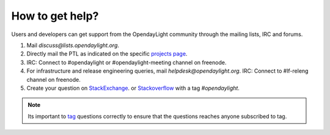 ****************
How to get help?
****************

Users and developers can get support from the OpendayLight community through the
mailing lists, IRC and forums.

#. Mail `discuss@lists.opendaylight.org`.

#. Directly mail the PTL as indicated on the specific
   `projects page <https://wiki.opendaylight.org/view/Project_list>`_.

#. IRC: Connect to #opendaylight or #opendaylight-meeting channel on freenode.

#. For infrastructure and release engineering queries, mail `helpdesk@opendaylight.org`.
   IRC: Connect to #lf-releng channel on freenode.

#. Create your question on `StackExchange <https://stackexchange.com/>`_.
   or `Stackoverflow <https://stackoverflow.com/>`_ with a tag
   `#opendaylight`.

.. note:: Its important to `tag <https://stackoverflow.com/help/tagging>`_
   questions correctly to ensure that the questions reaches anyone subscribed
   to tag.
